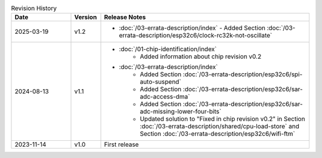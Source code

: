.. list-table:: Revision History
   :header-rows: 1
   :widths: 2 1 7

   * - Date
     - Version
     - Release Notes
   * - 2025-03-19
     - v1.2
     -  - :doc:`/03-errata-description/index`
          - Added Section :doc:`/03-errata-description/esp32c6/clock-rc32k-not-oscillate`
   * - 2024-08-13
     - v1.1
     -  - :doc:`/01-chip-identification/index`
            - Added information about chip revision v0.2
        - :doc:`/03-errata-description/index`
            - Added Section :doc:`/03-errata-description/esp32c6/spi-auto-suspend`
            - Added Section :doc:`/03-errata-description/esp32c6/sar-adc-access-dma`
            - Added Section :doc:`/03-errata-description/esp32c6/sar-adc-missing-lower-four-bits`
            - Updated solution to "Fixed in chip revision v0.2" in Section :doc:`/03-errata-description/shared/cpu-load-store` and Section :doc:`/03-errata-description/esp32c6/wifi-ftm`
   * - 2023-11-14
     - v1.0
     - First release
